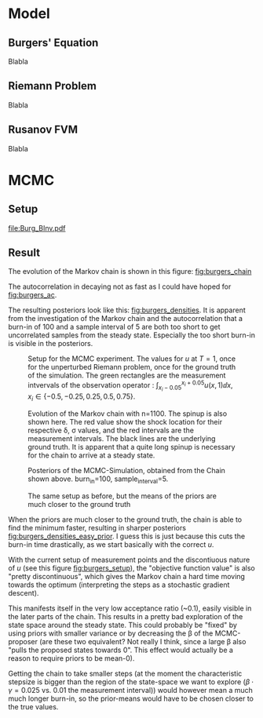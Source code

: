 * Model
** Burgers' Equation

   Blabla
** Riemann Problem

   Blabla
** Rusanov FVM

   Blabla
* MCMC
** Setup

  [[file:Burg_BInv.pdf]]
** Result

   The evolution of the Markov chain is shown in this figure: [[fig:burgers_chain]]

   The autocorrelation in decaying not as fast as I could have hoped for [[fig:burgers_ac]].

   The resulting posteriors look like this: [[fig:burgers_densities]]. It is apparent from the investigation
   of the Markov chain and the autocorrelation that a burn-in of 100 and a sample interval of 5 are both
   too short to get uncorrelated samples from the steady state. Especially the too short burn-in is visible
   in the posteriors.

   #+CAPTION: Setup for the MCMC experiment. The values for $u$ at $T=1$, once for the unperturbed Riemann problem, once for the ground truth of the simulation. The green rectangles are the measurement intvervals of the observation operator : $\int_{x_i - 0.05}^{x_i + 0.05}u(x,1)\dd x$, $x_i \in \{ -0.5, -0.25, 0.25, 0.5, 0.75 \}$.
   #+NAME: fig:burgers_setup
   [[./figures/burgers_setup.png]]


   #+CAPTION: Evolution of the Markov chain with n=1100. The spinup is also shown here. The red value show the shock location for their respective \delta, \sigma values, and the red intervals are the measurement intervals. The black lines are the underlying ground truth. It is apparent that a quite long spinup is necessary for the chain to arrive at a steady state.
   #+NAME: fig:burgers_chain
   [[./figures/burgers_chain_b=0.25.png]]

   #+NAME: fig:burgers_ac
   [[./figures/burgers_ac_b=0.25.png]]

   #+CAPTION: Posteriors of the MCMC-Simulation, obtained from the Chain shown above. burn_in=100, sample_interval=5.
   #+NAME: fig:burgers_densities
   [[./figures/burgers_densities.png]]

   #+CAPTION: The same setup as before, but the means of the priors are much closer to the ground truth
   #+NAME: fig:burgers_densities_easy_prior
   [[./figures/burgers_densities_easy_prior.png]]

   When the priors are much closer to the ground truth, the chain is able to find the minimum faster,
   resulting in sharper posteriors [[fig:burgers_densities_easy_prior]]. I guess this is just because
   this cuts the burn-in time drastically, as we start basically with the correct $u$.

   With the current setup of measurement points
   and the discontiuous nature of $u$ (see this figure [[fig:burgers_setup]]),
   the "objective function value" is also "pretty discontinuous",
   which gives the Markov chain a hard time moving towards the optimum (interpreting the steps as
   a stochastic gradient descent).

   This manifests itself in the very low acceptance ratio (~0.1), easily visible in the later parts of
   the chain. This results in a pretty bad exploration of the state space around the steady state.
   This could probably be "fixed" by using priors with smaller variance or by decreasing the \beta of the
   MCMC-proposer (are these two equivalent? Not really I think, since a large \beta also "pulls the proposed states towards 0".
   This effect would actually be a reason to require priors to be mean-0).

   Getting the chain to take smaller steps (at the moment the characteristic stepsize is bigger than the region of the state-space we
   want to explore ($\beta \cdot \gamma = 0.025$ vs. 0.01 the measurement interval))
   would however mean a much much longer burn-in, so the prior-means would have to be chosen closer to the true values.
